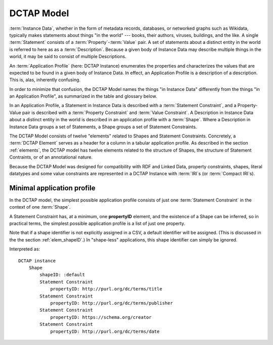 .. _model:

DCTAP Model
-----------

.. csv-table:: 
   :file: DCTAP_Model.csv
   :header-rows: 1

:term:`Instance Data`, whether in the form of metadata records, databases, or networked graphs such as Wikidata, typically makes statements about things "in the world" --- books, their authors, viruses, buildings, and the like. A single :term:`Statement` consists of a :term:`Property`-:term:`Value` pair. A set of statements about a distinct entity in the world is referred to here as as a :term:`Description`. Because a given body of Instance Data may describe multiple things in the world, it may be said to consist of multiple Descriptions.

An :term:`Application Profile` (here: DCTAP Instance) enumerates the properties and characterizes the values that are expected to be found in a given body of Instance Data. In effect, an Application Profile is a description of a description. This is, alas, inherently confusing.

In order to minimize that confusion, the DCTAP Model names the things "in Instance Data" differently from the things "in an Application Profile", as summarized in the table and glossary below.

In an Application Profile, a Statement in Instance Data is described with a :term:`Statement Constraint`, and a Property-Value pair is described with a :term:`Property Constraint` and :term:`Value Constraint`. A Description in Instance Data about a distinct entity in the world is described in an application profile with a :term:`Shape`. Where a Description in Instance Data groups a set of Statements, a Shape groups a set of Statement Constraints.

The DCTAP Model consists of twelve "elements" related to Shapes and Statement Constraints. Concretely, a :term:`DCTAP Element` serves as a header for a column in a tabular application profile. As described in the section :ref:`elements`, the DCTAP model has twelve elements related to the structure of Shapes, the structure of Statement Contraints, or of an annotational nature.

Because the DCTAP Model was designed for compatibility with RDF and Linked Data, property constraints, shapes, literal datatypes and some value constraints are represented in a DCTAP Instance with :term:`IRI`\s (or :term:`Compact IRI`\s).

Minimal application profile
...........................

In the DCTAP model, the simplest possible application profile consists of just one :term:`Statement Constraint` in the context of one :term:`Shape`.

A Statement Constraint has, at a minimum, one **propertyID** element, and the existence of a Shape can be inferred, so in practical terms, the simplest possible application profile is a list of just one property.

Note that if a shape identifier is not explicitly assigned in a CSV, a default identifier will be assigned. (This is discussed in the the section :ref:`elem_shapeID`.) In "shape-less" applications, this shape identifier can simply be ignored.

.. csv-table:: 
   :file: propertyID_only.csv
   :header-rows: 1

Interpreted as::

    DCTAP instance
	Shape
	    shapeID: :default
	    Statement Constraint
		propertyID: http://purl.org/dc/terms/title
	    Statement Constraint
		propertyID: http://purl.org/dc/terms/publisher
	    Statement Constraint
		propertyID: https://schema.org/creator
	    Statement Constraint
		propertyID: http://purl.org/dc/terms/date

